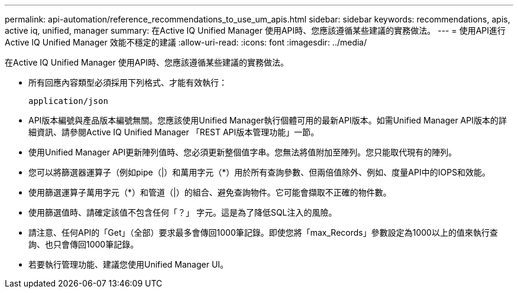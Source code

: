 ---
permalink: api-automation/reference_recommendations_to_use_um_apis.html 
sidebar: sidebar 
keywords: recommendations, apis, active iq, unified, manager 
summary: 在Active IQ Unified Manager 使用API時、您應該遵循某些建議的實務做法。 
---
= 使用API進行Active IQ Unified Manager 效能不穩定的建議
:allow-uri-read: 
:icons: font
:imagesdir: ../media/


[role="lead"]
在Active IQ Unified Manager 使用API時、您應該遵循某些建議的實務做法。

* 所有回應內容類型必須採用下列格式、才能有效執行：
+
[listing]
----
application/json
----
* API版本編號與產品版本編號無關。您應該使用Unified Manager執行個體可用的最新API版本。如需Unified Manager API版本的詳細資訊、請參閱Active IQ Unified Manager 「REST API版本管理功能」一節。
* 使用Unified Manager API更新陣列值時、您必須更新整個值字串。您無法將值附加至陣列。您只能取代現有的陣列。
* 您可以將篩選器運算子（例如pipe（|）和萬用字元（+*+）用於所有查詢參數、但兩倍值除外、例如、度量API中的IOPS和效能。
* 使用篩選運算子萬用字元（+*+）和管道（|）的組合、避免查詢物件。它可能會擷取不正確的物件數。
* 使用篩選值時、請確定該值不包含任何「？」 字元。這是為了降低SQL注入的風險。
* 請注意、任何API的「Get」（全部）要求最多會傳回1000筆記錄。即使您將「max_Records」參數設定為1000以上的值來執行查詢、也只會傳回1000筆記錄。
* 若要執行管理功能、建議您使用Unified Manager UI。

